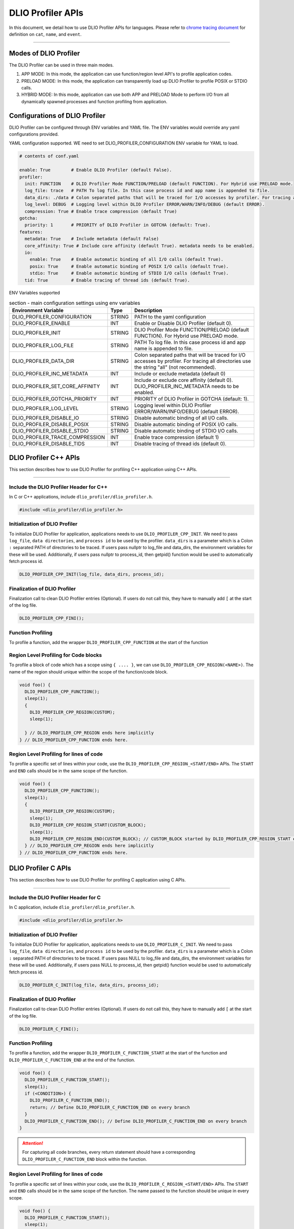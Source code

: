 ======================
DLIO Profiler APIs
======================

In this document, we detail how to use DLIO Profiler APIs for languages.
Please refer to `chrome tracing document`_ for definition on ``cat``, ``name``, and ``event``.

----------

----------------------------------------
Modes of DLIO Profiler
----------------------------------------

The DLIO Profiler can be used in three main modes.

1. APP MODE: In this mode, the application can use function/region level API's to profile application codes.
2. PRELOAD MODE: In this mode, the application can transparently load up DLIO Profiler to profile POSIX or STDIO calls.
3. HYBRID MODE: In this mode, application can use both APP and PRELOAD Mode to perform I/O from all dynamically spawned processes and function profiling from application.

----------------------------------------
Configurations of DLIO Profiler
----------------------------------------

DLIO Profiler can be configured through ENV variables and YAML file.
The ENV variables would override any yaml configurations provided.

YAML configuration supported. WE need to set DLIO_PROFILER_CONFIGURATION ENV variable for YAML to load.

.. code-block:: yaml

    # contents of conf.yaml

    enable: True        # Enable DLIO Profiler (default False).
    profiler:
      init: FUNCTION    # DLIO Profiler Mode FUNCTION/PRELOAD (default FUNCTION). For Hybrid use PRELOAD mode.
      log_file: trace   # PATH To log file. In this case process id and app name is appended to file.
      data_dirs: ./data # Colon separated paths that will be traced for I/O accesses by profiler. For tracing all directories use the string "all" (not recommended).
      log_level: DEBUG  # Logging level within DLIO Profiler ERROR/WARN/INFO/DEBUG (default ERROR).
      compression: True # Enable trace compression (default True)
    gotcha:
      priority: 1       # PRIORITY of DLIO Profiler in GOTCHA (default: True).
    features:
      metadata: True    # Include metadata (default False)
      core_affinity: True # Include core affinity (default True). metadata needs to be enabled.
      io:
        enable: True    # Enable automatic binding of all I/O calls (default True).
        posix: True     # Enable automatic binding of POSIX I/O calls (default True).
        stdio: True     # Enable automatic binding of STDIO I/O calls (default True).
      tid: True         # Enable tracing of thread ids (default True).

ENV Variables supported

.. table:: section - main configuration settings using env variables
   :widths: auto

   ================================ ======  ===========================================================================
   Environment Variable             Type    Description
   ================================ ======  ===========================================================================
   DLIO_PROFILER_CONFIGURATION      STRING  PATH to the yaml configuration
   DLIO_PROFILER_ENABLE             INT     Enable or Disable DLIO Profiler (default 0).
   DLIO_PROFILER_INIT               STRING  DLIO Profiler Mode FUNCTION/PRELOAD (default FUNCTION).
                                            For Hybrid use PRELOAD mode.
   DLIO_PROFILER_LOG_FILE           STRING  PATH To log file. In this case process id and app name is appended to file.
   DLIO_PROFILER_DATA_DIR           STRING  Colon separated paths that will be traced for I/O accesses by profiler.
                                            For tracing all directories use the string "all" (not recommended).
   DLIO_PROFILER_INC_METADATA       INT     Include or exclude metadata (default 0)
   DLIO_PROFILER_SET_CORE_AFFINITY  INT     Include or exclude core affinity (default 0).
                                            DLIO_PROFILER_INC_METADATA needs to be enabled.
   DLIO_PROFILER_GOTCHA_PRIORITY    INT     PRIORITY of DLIO Profiler in GOTCHA (default: 1).
   DLIO_PROFILER_LOG_LEVEL          STRING  Logging level within DLIO Profiler ERROR/WARN/INFO/DEBUG (default ERROR).
   DLIO_PROFILER_DISABLE_IO         STRING  Disable automatic binding of all I/O calls.
   DLIO_PROFILER_DISABLE_POSIX      STRING  Disable automatic binding of POSIX I/O calls.
   DLIO_PROFILER_DISABLE_STDIO      STRING  Disable automatic binding of STDIO I/O calls.
   DLIO_PROFILER_TRACE_COMPRESSION  INT     Enable trace compression (default 1)
   DLIO_PROFILER_DISABLE_TIDS       INT     Disable tracing of thread ids (default 0).
   ================================ ======  ===========================================================================

----------------------------------------
DLIO Profiler C++ APIs
----------------------------------------

This section describes how to use DLIO Profiler for profiling C++ application using C++ APIs.

-----


Include the DLIO Profiler Header for C++
****************************************

In C or C++ applications, include ``dlio_profiler/dlio_profiler.h``.

.. code-block:: c

    #include <dlio_profiler/dlio_profiler.h>



Initialization of DLIO Profiler
****************************************

To initialize DLIO Profiler for application, applications needs to use ``DLIO_PROFILER_CPP_INIT``.
We need to pass ``log_file``, ``data directories``, and ``process id`` to be used by the profiler.
``data_dirs`` is a parameter which is a Colon ``:`` separated PATH of directories to be traced.
If users pass nullptr to log_file and data_dirs, the environment variables for these will be used.
Additionally, if users pass nullptr to process_id, then getpid() function would be used to automatically fetch process id.

.. code-block:: c

    DLIO_PROFILER_CPP_INIT(log_file, data_dirs, process_id);


Finalization of DLIO Profiler
****************************************

Finalization call to clean DLIO Profiler entries (Optional). If users do not call this, they have to manually add ``[`` at the start of the log file.

.. code-block:: c

    DLIO_PROFILER_CPP_FINI();



Function Profiling
****************************************

To profile a function, add the wrapper ``DLIO_PROFILER_CPP_FUNCTION`` at the start of the function

.. code-block:: c
    void foo() {
      DLIO_PROFILER_CPP_FUNCTION();
      sleep(1);
    } // DLIO_PROFILER_CPP_FUNCTION ends here.


Region Level Profiling for Code blocks
****************************************

To profile a block of code which has a scope using ``{ .... }``, we can use ``DLIO_PROFILER_CPP_REGION(<NAME>)``.
The name of the region should unique within the scope of the function/code block.

.. code-block:: c

    void foo() {
      DLIO_PROFILER_CPP_FUNCTION();
      sleep(1);
      {
        DLIO_PROFILER_CPP_REGION(CUSTOM);
        sleep(1);

      } // DLIO_PROFILER_CPP_REGION ends here implicitly
    } // DLIO_PROFILER_CPP_FUNCTION ends here.


Region Level Profiling for lines of code
****************************************

To profile a specific set of lines within your code, use the ``DLIO_PROFILER_CPP_REGION_<START/END>`` APIs.
The ``START`` and ``END`` calls should be in the same scope of the function.

.. code-block:: c

    void foo() {
      DLIO_PROFILER_CPP_FUNCTION();
      sleep(1);
      {
        DLIO_PROFILER_CPP_REGION(CUSTOM);
        sleep(1);
        DLIO_PROFILER_CPP_REGION_START(CUSTOM_BLOCK);
        sleep(1);
        DLIO_PROFILER_CPP_REGION_END(CUSTOM_BLOCK); // CUSTOM_BLOCK started by DLIO_PROFILER_CPP_REGION_START ends
      } // DLIO_PROFILER_CPP_REGION ends here implicitly
    } // DLIO_PROFILER_CPP_FUNCTION ends here.


---------------------
DLIO Profiler C APIs
---------------------

This section describes how to use DLIO Profiler for profiling C application using C APIs.

-----


Include the DLIO Profiler Header for C
****************************************

In C application, include ``dlio_profiler/dlio_profiler.h``.

.. code-block:: c

    #include <dlio_profiler/dlio_profiler.h>



Initialization of DLIO Profiler
****************************************

To initialize DLIO Profiler for application, applications needs to use ``DLIO_PROFILER_C_INIT``.
We need to pass ``log_file``, ``data directories``, and ``process id`` to be used by the profiler.
``data_dirs`` is a parameter which is a Colon ``:`` separated PATH of directories to be traced.
If users pass NULL to log_file and data_dirs, the environment variables for these will be used.
Additionally, if users pass NULL to process_id, then getpid() function would be used to automatically fetch process id.

.. code-block:: c

    DLIO_PROFILER_C_INIT(log_file, data_dirs, process_id);


Finalization of DLIO Profiler
****************************************

Finalization call to clean DLIO Profiler entries (Optional). If users do not call this, they have to manually add ``[`` at the start of the log file.

.. code-block:: c

    DLIO_PROFILER_C_FINI();


Function Profiling
****************************************

To profile a function, add the wrapper ``DLIO_PROFILER_C_FUNCTION_START`` at the start of the function and
``DLIO_PROFILER_C_FUNCTION_END`` at the end of the function.

.. code-block:: c

    void foo() {
      DLIO_PROFILER_C_FUNCTION_START();
      sleep(1);
      if (<CONDITION>) {
        DLIO_PROFILER_C_FUNCTION_END();
        return; // Define DLIO_PROFILER_C_FUNCTION_END on every branch
      }
      DLIO_PROFILER_C_FUNCTION_END(); // Define DLIO_PROFILER_C_FUNCTION_END on every branch
    }

.. attention::

    For capturing all code branches, every return statement should have a corresponding ``DLIO_PROFILER_C_FUNCTION_END`` block within the function.


Region Level Profiling for lines of code
****************************************

To profile a specific set of lines within your code, use the ``DLIO_PROFILER_C_REGION_<START/END>`` APIs.
The ``START`` and ``END`` calls should be in the same scope of the function.
The name passed to the function should be unique in every scope.

.. code-block:: c

    void foo() {
      DLIO_PROFILER_C_FUNCTION_START();
      sleep(1);
      DLIO_PROFILER_C_REGION_START(CUSTOM);
      sleep(1);
      DLIO_PROFILER_C_REGION_END(CUSTOM); // END region CUSTOM.
      DLIO_PROFILER_C_FUNCTION_END(); // END FUNCTION foo.
    }

-------------------------
DLIO Profiler Python APIs
-------------------------

This section describes how to use DLIO Profiler for profiling python applications.

-----


Include the DLIO Profiler module
****************************************

In C application, include ``dlio_profiler/dlio_profiler.h``.

.. code-block:: python

    from dlio_profiler.logger import dlio_logger



Initialization of DLIO Profiler
****************************************

To initialize DLIO Profiler for application, applications needs to use ``dlio_logger.initialize_log``.
We need to pass ``log_file``, ``data directories``, and ``process id`` to be used by the profiler.
``data_dir`` is a parameter which is a Colon ``:`` separated PATH of directories to be traced.
If users pass None to log_file and data_dirs, the environment variables for these will be used.
Additionally, if users pass -1 to process_id, then getpid() function would be used to automatically fetch process id.

.. code-block:: python

    dlp_logger = dlio_logger.initialize_log(logfile, data_dir, process_id)



Finalization of DLIO Profiler
****************************************

Finalization call to clean DLIO Profiler entries (Optional). If users do not call this, they have to manually add ``[`` at the start of the log file.

.. code-block:: python

    dlp_logger.finalize()



Function decorator style profiling
****************************************

With python applications, developers can use decorator provided within dlio_profiler to tag functions that need to be profiled.
To use the function decorators, they can be initialized in place or globally to reuse within many functions.
The ``fn_interceptor`` is the decorator for the application.
It takes two arguments: 1) ``cat`` represents the category for the event and 2) an optional ``name`` represents the name of the event.
In general, the name of the event can be automatically loaded by the function during decoration as well.

.. code-block:: python

    from dlio_profiler.logger import fn_interceptor
    dlio_log = fn_interceptor("COMPUTE")

    @dlio_log.log
    def log_events(index):
        sleep(1)

For logging ``__init__`` function within a class, applications can use ``log_init`` function.

.. code-block:: python

    from dlio_profiler.logger import fn_interceptor
    dlio_log = fn_interceptor("COMPUTE")

    class Test:
        @dlio_log.log_init
        def __init__(self):
            sleep(1)

        @dlio_log.log
        def log_events(self, index):
            sleep(1)

For logging ``@staticmethod`` function within a class, applications can use ``log_static`` function.


Iteration/Loop Profiling
****************************************

For logging every block within a loop, we have an ``fn_interceptor.iter`` which takes a generator function and wraps around the element yield block.

.. code-block:: python

    from dlio_profiler.logger import fn_interceptor
    dlio_log = fn_interceptor("COMPUTE")

    for batch in dlio_log.iter(loader.next()):
        sleep(1)


Context style Profiling
****************************************

We can also profile a block of code using Python's context managers using ``fn_interceptor``.

.. code-block:: python

    from dlio_profiler.logger import fn_interceptor
    with fn_interceptor(cat="block", name="step") as dlp:
        sleep(1)
        dlp.update(step=1)


Custom Profiling
****************************************

Lastly, users can use specific logger entries to log events within their application.
In general this should be only used when other cases cannot be applied.

.. code-block:: python

    from dlio_profiler.logger import dlio_logger
    dlp_logger = dlio_logger.initialize_log(logfile, data_dir, process_id)
    start = dlp_logger.get_time()
    sleep(1)
    end = dlp_logger.get_time()
    dlp_logger.log_event(name="test", cat="cat2", start, end - start, int_args=args)

.. _`chrome tracing document`: https://docs.google.com/document/d/1CvAClvFfyA5R-PhYUmn5OOQtYMH4h6I0nSsKchNAySU/preview#heading=h.yr4qxyxotyw
.. _symbol: https://refspecs.linuxfoundation.org/LSB_3.0.0/LSB-PDA/LSB-PDA.junk/symversion.html
